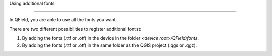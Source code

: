 Using additional fonts

=====================

In QField, you are able to use all the fonts you want.

There are two different possibilities to register additional fontst:


1. By adding the fonts (.ttf or .otf) in the device in the folder `<device root>/QField/fonts`.
2. By adding the fonts (.ttf or .otf) in the same folder as the QGIS project (.qgs or .qgz).
